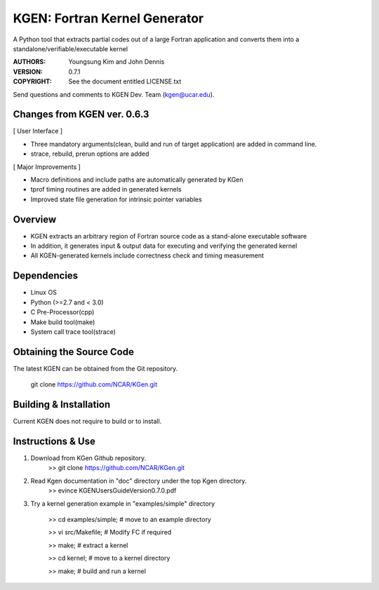 KGEN: Fortran Kernel Generator
==============================

A Python tool that extracts partial codes out of a large Fortran application and converts them into a standalone/verifiable/executable kernel 

:AUTHORS: Youngsung Kim and John Dennis
:VERSION: 0.7.1
:COPYRIGHT: See the document entitled LICENSE.txt

Send questions and comments to KGEN Dev. Team (kgen@ucar.edu).

Changes from KGEN ver. 0.6.3
----------------------------

[ User Interface ]

* Three mandatory arguments(clean, build and run of target application) are added in command line.
* strace, rebuild, prerun options are added

[ Major Improvements ]

* Macro definitions and include paths are automatically generated by KGen
* tprof timing routines are added in generated kernels
* Improved state file generation for intrinsic pointer variables


Overview
--------

* KGEN extracts an arbitrary region of Fortran source code as a stand-alone executable software
* In addition, it generates input & output data for executing and verifying the generated kernel
* All KGEN-generated kernels include correctness check and timing measurement


Dependencies
------------

* Linux OS
* Python (>=2.7 and < 3.0)
* C Pre-Processor(cpp)
* Make build tool(make)
* System call trace tool(strace)


Obtaining the Source Code
-------------------------

The latest KGEN can be obtained from the Git repository.

    git clone https://github.com/NCAR/KGen.git


Building & Installation
-----------------------

Current KGEN does not require to build or to install.


Instructions & Use
------------------

1. Download from KGen Github repository.
	>> git clone https://github.com/NCAR/KGen.git

2. Read Kgen documentation in "doc" directory under the top Kgen directory.
	>> evince KGENUsersGuideVersion0.7.0.pdf 

3. Try a kernel generation example in "examples/simple" directory

	>> cd examples/simple;	# move to an example directory

	>> vi src/Makefile;			# Modify FC if required

	>> make;				# extract a kernel

	>> cd kernel;		# move to a kernel directory

	>> make;				# build and run a kernel
